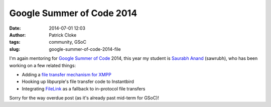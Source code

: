 Google Summer of Code 2014
##########################
:date: 2014-07-01 12:03
:author: Patrick Cloke
:tags: community, GSoC
:slug: google-summer-of-code-2014-file

I'm again mentoring for `Google Summer of Code`_ 2014, this year my student is
`Saurabh Anand`_ (sawrubh), who has been working on a few related things:

* Adding a `file transfer mechanism for XMPP`_
* Hooking up libpurple's file transfer code to Instantbird
* Integrating FileLink_ as a fallback to in-protocol file transfers

Sorry for the way overdue post (as it's already past mid-term for GSoC)!

.. _Google Summer of Code: https://www.google-melange.com/gsoc/homepage/google/gsoc2014
.. _Saurabh Anand: http://sawrubh.tumblr.com/
.. _file transfer mechanism for XMPP: https://bugzilla.mozilla.org/show_bug.cgi?id=1024023
.. _FileLink: https://support.mozilla.org/en-US/kb/filelink-large-attachments
